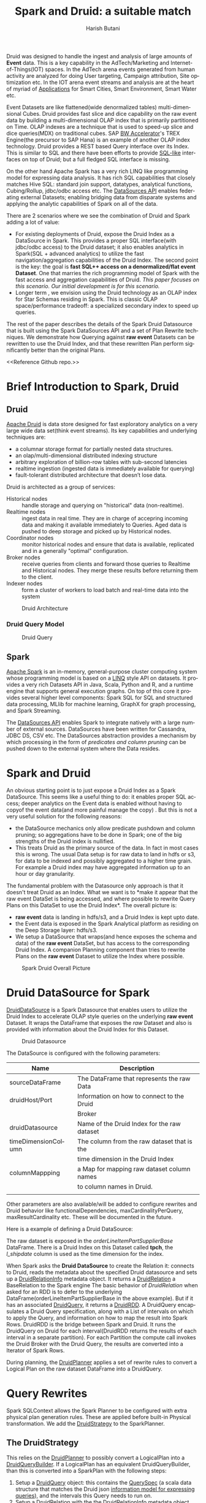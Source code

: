 #+TITLE:    Spark and Druid: a suitable match
#+AUTHOR:    Harish Butani
#+EMAIL:     hbutani@apache.org
#+LANGUAGE:  en
#+INFOJS_OPT: view:showall toc:t ltoc:t mouse:underline path:http://orgmode.org/org-info.js
#+LINK_HOME: http://home.fnal.gov/~neilsen
#+LINK_UP: http://home.fnal.gov/~neilsen/notebook
#+HTML_HEAD: <link rel="stylesheet" type="text/css" href="http://orgmode.org/org-manual.css" />

#+LATEX_CLASS: article
#+LATEX_CLASS_OPTIONS: [pdftex,10pt,a4paper]

#+LaTeX_HEADER: \usepackage{sectsty}
#+LaTeX_HEADER: \usepackage{fancyvrb}

#+LaTeX_HEADER: \usepackage{hyperref}
#+LaTeX_HEADER: \usepackage{listings}
#+LaTeX_HEADER: \usepackage{xyling}
#+LaTeX_HEADER: \usepackage{ctable}

#+LaTeX_HEADER: \input xy
#+LaTeX_HEADER: \xyoption{all}

#+EXPORT_SELECT_TAGS: export
#+EXPORT_EXCLUDE_TAGS: noexport
#+OPTIONS: H:4 num:nil toc:nil \n:nil @:t ::t |:t ^:{} _:{} *:t TeX:t LaTeX:t
#+STARTUP: showall
#+OPTIONS: html-postamble:nil

Druid was designed to handle the ingest and analysis of large amounts
of *Event* data. This is a key capability in the AdTech/Marketing
and Internet-of-Things(IOT) spaces. In the AdTech arena events
generated from human activity are analyzed for doing User targeting,
Campaign attribution, Site optimization etc. In the IOT arena event
streams and analysis are at the heart of myriad of [[http://www.libelium.com/top_50_iot_sensor_applications_ranking/][Applications]] for
Smart Cities, Smart Environment, Smart Water etc.

Event Datasets are like flattened(wide denormalized tables)
multi-dimensional Cubes. Druid provides fast slice and dice capability
on the raw event data by building a multi-dimensional OLAP index that
is primarily partitioned on Time. OLAP indexes are a technique that is
used to speed-up slice and dice queries(MDX) on traditional cubes. SAP
[[http://scn.sap.com/community/bw-accelerator][BW Accelerator]]'s TREX Engine(the precursor to SAP Hana) is an
example of another OLAP index technology. Druid provides a REST based Query
interface over its Index. This is similar to SQL and there have been
efforts to provide [[https://github.com/srikalyc/Sql4D][SQL-like]] interfaces on top of Druid; but a full
fledged SQL interface is missing. 

On the other hand Apache Spark has a very rich LINQ like programming
model for expressing data analysis. It has rich SQL capabilities that
closely matches Hive SQL: standard join support, datatypes, analytical
functions, Cubing/Rollup, jdbc/odbc access etc. The
[[https://databricks.com/blog/2015/01/09/spark-sql-data-sources-api-unified-data-access-for-the-spark-platform.html][DataSources API]] enables federating external Datasets; enabling
bridging data from disparate systems and applying the 
analytic  capabilities of Spark on all of the data. 

There are 2 scenarios where we see the combination of Druid and Spark
adding a lot of value:
- For existing deployments of Druid, expose the Druid Index as a
  DataSource in Spark. This provides a proper SQL interface(with
  jdbc/odbc access) to the Druid dataset; it also enables
  analytics in Spark(SQL + advanced analytics) to utilize the fast navigation/aggregation
  capabilities of the Druid Index. The second point is the key: the
  goal is *fast SQL++ access on a denormalized/flat event
  Dataset*. One that marries the rich programming model of Spark with
  the fast access and aggregation capabilities of Druid. /This paper
  focuses on this scenario. Our initial development is for this scenario./ 
- Longer term , we envision using the Druid technology as an OLAP
  index for Star Schemas residing in Spark. This is classic OLAP
  space/performance tradeoff: a specialized secondary index to speed
  up queries.

The rest of the paper describes the details of the Spark Druid
Datasource that is built using the Spark DataSources API and a set of Plan
Rewrite techniques. We demonstrate how Querying against *raw event*
Datasets can be rewritten to use the Druid Index, and that these
rewritten Plan perform significantly better than the original Plans.

<<Reference Github repo.>>

* Brief Introduction to Spark, Druid
** Druid

[[http://druid.io/][Apache Druid]] is data store designed for fast exploratory
analytics on a very large wide data set(think event streams). Its key capabilities and underlying
techniques are:

- a columnar storage format for partially nested data structures. 
- an olap/multi-dimensional distributed indexing structure
- arbitrary exploration of billion-row tables with sub-second latencies
- realtime ingestion (ingested data is immediately available for querying)
- fault-tolerant distributed architecture that doesn’t lose data.


Druid is architected as a group of services:
- Historical nodes :: handle storage and
     querying on "historical" data (non-realtime).
- Realtime nodes :: ingest data in real time. They are in charge of
                    accepring incoming data and  making
                    it available immediately to Queries. Aged data is
                    pushed to deep storage and picked up by Historical
                    nodes.
- Coordinator nodes ::  monitor historical nodes and
     ensure that data is available, replicated and in a  generally
     "optimal" configuration. 
- Broker nodes :: receive queries from clients and forward those
                  queries to Realtime and Historical nodes. They merge
                  these results before returning them to the client.
- Indexer nodes :: form a cluster of workers to load batch and
                   real-time data into the system

#+CAPTION: Druid Architecture
#+NAME:   fig:Druid
#+ATTR_LATEX: :float nil
[[./Druid.png]]

*** Druid Query Model

#+CAPTION: Druid Query
#+NAME:   fig:DruidQuery
#+ATTR_LATEX: :float nil
[[./DruidQueryModel.png]]

** Spark
[[http://spark.apache.org/][Apache Spark]] is an in-memory, general-purpose cluster computing
system whose programming model is based on a [[https://msdn.microsoft.com/en-us/library/bb397926.aspx][LINQ]] style API on
datasets.  It provides a very rich Datasets API in Java, Scala, Python and R, and
a runtime engine that supports general execution graphs. On top of
this core it provides several higher level components:  Spark SQL for SQL
and structured data processing, MLlib for machine learning, GraphX for
graph processing, and Spark Streaming.

The [[https://databricks.com/blog/2015/01/09/spark-sql-data-sources-api-unified-data-access-for-the-spark-platform.html][DataSources API]] enables Spark to integrate natively with a large
number of external sources. DataSources
have been written for Cassandra, JDBC DS, CSV etc. 
The DataSources abstraction
provides a mechanism by which processing in the form of /predicates
and column pruning/ can be pushed down to the external system where the Data resides.

* Spark and Druid
An obvious starting point is to just expose a Druid Index as a Spark
DataSource. This seems like a useful thing to do: it enables proper SQL
access; deeper analytics on the Event data is enabled without having
to copyof the event data(and more painful manage the copy) . But this is
not a very useful solution for the following reasons:
- the DataSource mechanics only allow predicate pushdown and column
  pruning; so aggregations have to be done in Spark; one of the big
  strengths of the Druid index is nullified.
- This treats Druid as the primary source of the data. In fact in most
  cases this is wrong. The usual Data setup is for raw data to land in
  hdfs or s3, for data to be indexed and possibly aggregated to a
  higher time grain. For example a Druid index may have aggregated
  information up to an  hour or day granularity. 

The fundamental problem with the Datasource only  approach is that it doesn't treat
Druid as an Index. What we want is to *make it appear that the raw
event DataSet is being accessed, and where possible to rewrite
Query Plans on this DataSet to use the Druid Index*.  The overall picture is:
- *raw event* data is landing in hdfs/s3, and a Druid Index is kept upto date.
- the Event data is exposed in the Spark Analytical platform as
  residing on the Deep Storage layer: hdfs/s3. 
- We setup a DataSource that wraps(and hence exposes the schema and
  data) of the *raw event* DataSet, but has access to the
  corresponding Druid Index. A companion Planning component than tries
  to rewrite Plans on the *raw event* Dataset to utilize the Index
  where possible.

#+CAPTION: Spark Druid Overall Picture
#+NAME:   fig:Overall
#+ATTR_LATEX: :float nil
[[./druidSparkOverall.png]]


* Druid DataSource for Spark
[[https://github.com/SparklineData/spark-druid-olap/blob/master/src/main/scala/org/sparklinedata/druid/DefaultSource.scala][DruidDataSource]] is a Spark Datasource that enables users to utilize
the Druid Index to accelerate OLAP style queries on the underlying
*raw event* Dataset. It  wraps the DataFrame
that exposes the /raw/ Dataset and also is provided with information
about the Druid Index for this Dataset. 

#+CAPTION: Druid Datasource
#+NAME:   fig:DruidDS
#+ATTR_LATEX: :float nil
[[./DruidDS.png]]


The DataSource is configured with the following parameters:

| Name                | Description                                 |
|---------------------+---------------------------------------------|
| sourceDataFrame     | The DataFrame that represents the raw Data  |
| druidHost/Port      | Information on how to connect to the Druid  |
|                     | Broker                                      |
| druidDatasource     | Name of the Druid Index for the raw dataset |
| timeDimensionColumn | The column from the raw dataset that is the |
|                     | time dimension in the Druid Index           |
| columnMappping      | a Map for mapping raw dataset column names  |
|                     | to column names in Druid.                   |
|                     |                                             |

Other parameters are also available/will be added to configure rewrites and Druid
behavior like functionalDependencies, maxCardinalityPerQuery,
maxResultCardinality etc. These will be documented in the future.

Here is a example of defining a Druid DataSource:
\begin{small}
   \lstset{keywordstyle=\bfseries\underbar, emphstyle=\underbar,
     language=SQL, showspaces=false, showstringspaces=false}
  \label{dDSdef}
   \begin{lstlisting}[caption={Defining a Druid DataSource},frame=shadowbox, numbers=left]
CREATE TEMPORARY TABLE orderLineItemPartSupplier
      USING org.sparklinedata.druid
      OPTIONS (sourceDataframe "orderLineItemPartSupplierBase",
      timeDimensionColumn "l_shipdate",
      druidDatasource "tpch",
      druidHost "localhost",
      druidPort "8082",
      columnMapping '{  "l_quantity" : "sum_l_quantity", 
                         "ps_availqty" : "sum_ps_availqty" 
                     }     '
)
\end{lstlisting}
\end{small}

The raw dataset is exposed in the /orderLineItemPartSupplierBase/
DataFrame. There is a Druid Index on this Dataset called *tpch*, the
/l_shipdate/ column  is used as the time dimension for the
index.

When Spark asks the *Druid DataSource* to create the Relation it:
connects to Druid, reads the metadata about the specified Druid
datasource and sets up a [[https://github.com/SparklineData/spark-druid-olap/blob/f0a3d26307560beea124931148511e4ed894a2e5/src/main/scala/org/sparklinedata/druid/DruidRelation.scala][DruidRelationInfo]] metadata object. It returns a
[[https://github.com/SparklineData/spark-druid-olap/blob/f0a3d26307560beea124931148511e4ed894a2e5/src/main/scala/org/sparklinedata/druid/DruidRelation.scala][DruidRelation]] a BaseRelation to the Spark engine The basic behavior of
/DruidRelation/ when asked for an RDD is to defer to
the underlying DataFrame(orderLineItemPartSupplierBase in the above
example). But if it has an associated [[https://github.com/SparklineData/spark-druid-olap/blob/8de7d8d78955d48d0310c153b536b72a3537f037/src/main/scala/org/sparklinedata/druid/DruidRelation.scala#L21][DruidQuery]], it returns a
[[https://github.com/SparklineData/spark-druid-olap/blob/5a9ff6b0e9ba4de0d62a11e7de1e470fe1516183/src/main/scala/org/sparklinedata/druid/DruidRDD.scala][DruidRDD]]. A DruidQuery encapsulates a Druid Query specification, along
with a List of intervals on which to apply the Query, and information
on how to map the result into Spark Rows. DruidRDD is the bridge
between Spark and Druid. It runs the DruidQuery on Druid for each
interval(DruidRDD returns the results of each interval in a separate
partition).  For each Partition the compute call invokes the Druid
Broker with the Druid Query, the results are converted into a Iterator of Spark Rows. 

During planning, the [[https://github.com/SparklineData/spark-druid-olap/blob/c73f7b2e9473e4769352b0564797717b88856224/src/main/scala/org/apache/spark/sql/sources/druid/DruidPlanner.scala][DruidPlanner]] applies a set of rewrite rules to
convert a Logical Plan on the raw dataset DataFrame into a
DruidQuery. 

* Query Rewrites
Spark SQLContext allows the Spark Planner to be configured with extra
physical plan generation rules. These are applied before built-in
Physical transformation. We add the [[https://github.com/SparklineData/spark-druid-olap/blob/c73f7b2e9473e4769352b0564797717b88856224/src/main/scala/org/apache/spark/sql/sources/druid/DruidStrategy.scala][DruidStrategy]] to the SparkPlanner. 

** The DruidStrategy 
This relies on the  [[https://github.com/SparklineData/spark-druid-olap/blob/c73f7b2e9473e4769352b0564797717b88856224/src/main/scala/org/apache/spark/sql/sources/druid/DruidPlanner.scala][DruidPlanner]] to possibly convert a LogicalPlan into a
[[https://github.com/SparklineData/spark-druid-olap/blob/9020a969d2de788f037e2d8dece381018ee4afeb/src/main/scala/org/sparklinedata/druid/DruidQueryBuilder.scala][DruidQueryBuilder]]. If a LogicalPlan has an equivalent
DruidQueryBuilder, than this is converted into a SparkPlan with the
following steps:

1. Setup a  [[https://github.com/SparklineData/spark-druid-olap/blob/8de7d8d78955d48d0310c153b536b72a3537f037/src/main/scala/org/sparklinedata/druid/DruidRelation.scala#L21][DruidQuery]] object: this contains the [[https://github.com/SparklineData/spark-druid-olap/blob/3c5666a3bf055428957ada243826f217e96d2fb0/src/main/scala/org/sparklinedata/druid/DruidQuerySpec.scala][QuerySpec]] (a scala data
   structure that matches the Druid json
   [[http://druid.io/docs/0.8.0/querying/querying.html][information model for expressing queries]]), and the intervals this
   Query needs to run on. 
2. Setup a [[https://github.com/SparklineData/spark-druid-olap/blob/f0a3d26307560beea124931148511e4ed894a2e5/src/main/scala/org/sparklinedata/druid/DruidRelation.scala][DruidRelation]] with the the [[https://github.com/SparklineData/spark-druid-olap/blob/f0a3d26307560beea124931148511e4ed894a2e5/src/main/scala/org/sparklinedata/druid/DruidRelation.scala][DruidRelationInfo]] metadata object
   and  [[https://github.com/SparklineData/spark-druid-olap/blob/8de7d8d78955d48d0310c153b536b72a3537f037/src/main/scala/org/sparklinedata/druid/DruidRelation.scala#L21][DruidQuery]] object.
3. Setup a Physical Plan that looks like
\begin{Verbatim}[frame=single]
Project
  PhysicalRDD(druidRelation.buildScan)
\end{Verbatim}

The PhysicalRDD wraps the RDD provided by the DruidRelation. The
Projection takes care of any dataType mappings and evaluating
expressions on aggregation  from the Aggregation Operator original Plan..

** DruidPlanner
The  [[https://github.com/SparklineData/spark-druid-olap/blob/c73f7b2e9473e4769352b0564797717b88856224/src/main/scala/org/apache/spark/sql/sources/druid/DruidPlanner.scala][DruidPlanner]] is the the entry point for
the Druid rewrite functionality. It is a container of [[https://github.com/SparklineData/spark-druid-olap/blob/master/src/main/scala/org/apache/spark/sql/sources/druid/DruidTransforms.scala][DruidTransforms]].
In order to enable rewrites the user
needs to invoke =DruidPlanner(sqlContext)=. This registers
 [[https://github.com/SparklineData/spark-druid-olap/blob/c73f7b2e9473e4769352b0564797717b88856224/src/main/scala/org/apache/spark/sql/sources/druid/DruidStrategy.scala][DruidStrategy]] with the SparkPlanner. A  [[https://github.com/SparklineData/spark-druid-olap/blob/master/src/main/scala/org/apache/spark/sql/sources/druid/DruidTransforms.scala][DruidTransform]] is responsible
for converting a Logical Plan into a [[https://github.com/SparklineData/spark-druid-olap/blob/master/src/main/scala/org/sparklinedata/druid/DruidQueryBuilder.scala][DruidQueryBuilder]]. A
DruidQueryBuilder is a case class that captures information about a
Druid Query. It also captures mapping information from Spark
Expressions to Results coming out of Druid: including dataType and
column name mappings. There are several  [[https://github.com/SparklineData/spark-druid-olap/blob/master/src/main/scala/org/apache/spark/sql/sources/druid/DruidTransforms.scala][DruidTransforms]] to convert different
Plan trees to a DruidQuery, but the Logical Plan must at least contain
an Aggregation Operator. More on this in the Query Rewrite Rules section.

** Mapping Druid results into Spark Rows
*** Query Building: Column Name, Type mapping
The [[https://github.com/SparklineData/spark-druid-olap/blob/master/src/main/scala/org/sparklinedata/druid/DruidQueryBuilder.scala][DruidQueryBuilder]] mainatins a map from the Druid Query Result
columnName to the  triple: (Expression, spark DataType, druid DataType):
- Expression is the [[https://github.com/apache/spark/blob/9914b1b2c5d5fe020f54d95f59f03023de2ea78a/sql/catalyst/src/main/scala/org/apache/spark/sql/catalyst/expressions/Expression.scala][Catalyst Expression]] from the original Plan that the Druid column in the Result row represents. 
- The DataType of the Expression in the original SQL plan.
- The DataType of the value returned by Druid.

The 2 datatypes need not match; during rewrite a check is made to see
if the conversion from the Druid datatype to Spark Expression datatype
is valid.  If not, the rewrite doesn't happen.
This map is populated as expressions from the Aggregate Operator are
added to the DruidQueryBuilder.

*** Setting up the Output Schema of the PhysicalRDD Operator that wraps the Druid RDD
The schema for the PhysicalRDD Operator is formed by creating a
StructType from each of the columns in the output Map maintained by
the DruidQueryBuilder. For Grouping Expressions that were
AttributeReferences in the original Plan, we reuse their ExprIds; for
non AttributeReferences new ExprIds are generated. This way any
resolved AttributeReferences above the replaced Plan SubTree are still
valid and point to the correct child Attribute in the rewritten Plan.

*** Projection on top of the PhysicalRDD Operator.
A Projection Operator is added above the PhysicalRDD Operator to:
- provide the same schema as the original Aggregate Operator. (or the
  Ordering/Filter Operator  above the Agg.Op in case of having/order/limit rewrites)
- To ensure Attribute names, ExprId and DataTypes match what was in the original Operator.

The ProjectionList is formed from the aggregation expressions of the
original Agg. Operator. Any expressions that were mapped to  Druid
Result columns are replaced by AttributeReferences to  the child
PhysicalRDD Attributes.  The following rules are followed:
- If needed the AttributeReference is wrapped in a cast to convert to the original Spark Plan's dataType.
- AttributeReferences in the original Plan carry the original ExprId,
  so that references above this Operator remain valid.  Names from the
  original AttributeReference are also maintained by wrapping the new AttributeReference in an Alias.

** TPCH Flattened Cube example
We explain the Rewrite rules by giving examples from the following
setup. Consider a raw transaction log that is based on the
[[http://www.tpc.org/tpch/spec/tpch2.8.0.pdf][TPCH benchmark specification]]

\begin{small}
   \lstset{keywordstyle=\bfseries\underbar, emphstyle=\underbar,
     language=SQL, showspaces=false, showstringspaces=false}
  \label{tpchFlat}
   \begin{lstlisting}[caption={The TPCH denormalized DataFrame},frame=shadowbox, numbers=left]
CREATE TEMPORARY TABLE orderLineItemPartSupplierBase(
   o_orderkey integer, o_custkey integer,
   o_orderstatus string, o_totalprice double, o_orderdate string, 
   o_orderpriority string, o_clerk string,
   o_shippriority integer, o_comment string, l_partkey integer, 
   l_suppkey integer, l_linenumber integer,
   l_quantity double, l_extendedprice double, l_discount double, 
   l_tax double, l_returnflag string,
   l_linestatus string, l_shipdate string, l_commitdate string, 
   l_receiptdate string, l_shipinstruct string,
   l_shipmode string, l_comment string, order_year string, 
   ps_partkey integer, ps_suppkey integer,
   ps_availqty integer, ps_supplycost double, ps_comment string, 
   s_name string, s_address string,
   s_phone string, s_acctbal double, s_comment string, 
   s_nation string, s_region string, p_name string,
   p_mfgr string, p_brand string, p_type string, p_size integer, 
   p_container string, p_retailprice double,
   p_comment string, c_name string , c_address string , 
   c_phone string , c_acctbal double ,
   c_mktsegment string , c_comment string , c_nation string , 
   c_region string)
USING com.databricks.spark.csv
OPTIONS (
  path "tpchFlattenedData_10/orderLineItemPartSupplierCustomer", 
  header "false", delimiter "|"
)
\end{lstlisting}
\end{small}

This is a single transaction table that is formed by
denormalizing(flattening) the TPCH Star Schema. We have a [[https://github.com/SparklineData/tpch-spark-druid/blob/master/tpchData/src/main/scala/org/sparklinedata/tpch/TpchGenMain.scala][TpchGen]] tool
for creating a flattened transaction table from an existing Tpch Star
schema.

Also assume there is a Druid Index built for this DataSet and is
exposed in Spark as a [[https://github.com/SparklineData/spark-druid-olap/blob/master/src/main/scala/org/sparklinedata/druid/DefaultSource.scala][DruidDataSource]]

\begin{small}
   \lstset{keywordstyle=\bfseries\underbar, emphstyle=\underbar,
     language=SQL, showspaces=false, showstringspaces=false}
  \label{tpchDruidDF}
   \begin{lstlisting}[caption={TPCH Druid DataSource},frame=shadowbox, numbers=left]
CREATE TEMPORARY TABLE orderLineItemPartSupplier
      USING org.sparklinedata.druid
      OPTIONS (sourceDataframe "orderLineItemPartSupplierBase",
      timeDimensionColumn "l_shipdate",
      druidDatasource "tpch",
      druidHost "localhost",
      druidPort "8082",
      columnMapping '{  "l_quantity" : "sum_l_quantity", 
                         "ps_availqty" : "sum_ps_availqty" 
                     }     '
)
\end{lstlisting}
\end{small}

So queries are rewritten against the 'orderLineItemPartSupplier'
table. For example TPCH Q1 is written as:

\begin{small}
   \lstset{keywordstyle=\bfseries\underbar, emphstyle=\underbar,
     language=SQL, showspaces=false, showstringspaces=false}
  \label{tpchSampleQuery}
   \begin{lstlisting}[caption={Sample Query},frame=shadowbox, numbers=left]

select l_returnflag, l_linestatus, count(*), 
       sum(l_extendedprice) as s, max(ps_supplycost) as m,
       avg(ps_availqty) as a,count(distinct o_orderkey)
from orderLineItemPartSupplier
group by l_returnflag, l_linestatus
\end{lstlisting}
\end{small}

Without the DruidPlanner configured these queries will run as if they
are issued against the underlying sourceDataFrame, in this case
against the wrapped DataSource 'orderLineItemPartSupplierBase'.

** Query Rewrite and Validation Rules

Plans that can be rewritten must have the following core structure.

#+CAPTION: Core Plan Structure
#+NAME:   fig:PlanStructure
#+ATTR_LATEX: :float nil :height 5cm :center
[[./PlanStructure.png]]

The base of the Plan must be a Physical RDD Operator on a
[[https://github.com/SparklineData/spark-druid-olap/blob/f0a3d26307560beea124931148511e4ed894a2e5/src/main/scala/org/sparklinedata/druid/DruidRelation.scala][DruidRelation]], followed by 0 or more Project/Filter criteria,
followed by an Aggregation. Only plans with this core structure are
considered for rewrite. On top of the Aggregation, there can
optionally be a Filter(representing the SQL having clause), a Sort and
a Limit.

*** Validation 1: Base table column validation

Columns referenced in the Project below the Aggregate must have a
corresponding column in the Druid Index.

*** Rewrite 2: Filter Rewrite

The Filter predicates are combined into *Conjunctive Normal Form*. An
attempt is made to rewrite each conjunct. If any conjunct
cannot be rewritten, then the Plan is not rewritten.

**** Rewrite 2.1: Interval condition rewrite

A predicate of the form =compOp(dateTime(timeDim), literalDateTime)=
is extracted as an /time Interval/ of the Druid Query.

Where 'compOp' can be the following functions: 
=dateIsBeforeFn, dateIsBeforeOrEqualFn, dateIsAfterFn,
dateIsAfterOrEqualFn=. The comparison needs to be on the column that
is the time dimension in the Druid Index(in our example the
'l_shipDate' column). The literal-date is an expression representing a
date. It can be a literal date specified with
=dateTime, dateTimeWithTZFn, dateTimeWithFormatFn,
dateTimeWithFormatAndTZFn= optionally followed by( +/-) a /Period/
specification. For example the following predicate is translated to
the Interval ("1992-12-01", "1997-09-02") : 
\begin{Verbatim}[frame=single]
dateIsBeforeOrEqual(
   dateTime(`l_shipdate`),
   dateMinus(
     dateTime("1997-12-01"),
     period("P90D")
   )
)
\end{Verbatim}

It is much easier to read when specified using [[https://github.com/SparklineData/spark-datetime][spark-dateTime dsl]]
\begin{Verbatim}[frame=single]
dateTime('l_shipdate) <= (dateTime("1997-12-01") - 90.day)
\end{Verbatim}

Currently we only translate the SQL predicates into a single
interval. The [[https://github.com/SparklineData/spark-druid-olap/blob/b7c5c5efb6d4f0be6ea0be8cbc71e50a91414fd2/src/main/scala/org/sparklinedata/druid/QueryIntervals.scala][QueryIntervals]] class is setup to handle multiple
intervals. In the future we plan to  handle a disjunction of date
Predicates in each conjunct.

**** Rewrite 2.2: Dimension Filter rewrite

Predicates of the form =dimCol compOp Literal= or =Literal compOp
dimCol= are converted into
[[http://druid.io/docs/0.8.0/querying/filters.html][Filter Specifications]] on the Druid Query. The column being compared
must be a dimension column in the Druid Index. The comparator operator
needs to be ~<,>, <=, >=,=~. Comparison predicates can be combined
with logical =and, or= operators.

*** Rewrite 3: Grouping Expressions

A Group-By expression can be on a Druid index dimension or a dateTime expression
on a regular  or time dimension in the Druid index. The dateTime
expression must be of the form ~dateElem(dateTimeFn(col))~. The
'dateTimeFn' form must be ~dateTime, withZone(dateTime...~, that is a
dateTime expression or a dateTime with Timezone application. The
column must be a dimension or the time column of the Druid Index. The
element being extracted can be any of:
\begin{Verbatim}[frame=single]
era, century, yearOfEra, yearOfCentury, year, weekyear, 
monthOfYear, monthOfYearName,weekOfWeekyear, 
dayOfYear, dayOfMonth, dayOfWeek, dayOfWeekName,
hourOfDay, secondOfMinute
\end{Verbatim}

An  expression on a dimension is expressed as a
[[http://druid.io/docs/0.8.0/querying/dimensionspecs.html][DefaultDimension Specification]] the DruidQuery. While a time element
expression is converted to a [[http://druid.io/docs/0.8.0/querying/dimensionspecs.html][TimeFormatExtraction Specification]].

*** Rewrite 4: Aggregation Expressions

From the aggregation list we extract the AggregateFunction
invocations, and attempt to translate them to Druid [[http://druid.io/docs/0.8.0/querying/aggregations.html][Aggregation]]  and
[[http://druid.io/docs/0.8.0/querying/post-aggregations.html][PostAggregation]] Specifications on the Druid Query. On the translated Plan a Project
operator is placed on top of the Druid Relation to compute any
expressions that the Aggregate Function invocations were part of. So
for the expression  ~sum(p_retailprice) - 5~: the ~sum(p_retailprice)~ is pushed to
the Druid Query; the subtraction on the sum is handled in the Project
Operator on top.

The following rules are used to translate Aggregate functions

- Count :: ~Count(1)~ is translated to a Cardinality Aggregation
           Specification.
- Sum, Min, Max :: The aggregation must be on a Druid Metric
                   column. The dataType of the expression must be
                   convertible from the Druid metric dataType without
                   loss of precision. The expression is translated to
                   a Function Aggregation Specification on the Druid
                   Query.
- Avg :: This has the same constraints as Sum/Min/Max. It is converted
         to a Post Aggregation  Specification of
         dividing the Sum by the Count.
- CountDistinct :: Is converted to  Cardinality Aggregation
                   Specification. Druid uses HyperLogLog to estimate
                   this. So in the future we will add a parameter to
                   the DataSource, so users can control if this
                   rewrite should be allowed.

*** Rewrite 5: Having predicates (TBD)

Predicates on the Aggregation expressions will be pushed down as
Having Specifications in the Druid Query.

*** Rewrite 6: Sort Operator (TBD)

A Sort Operator on top of Aggregation will be pushed down as a Limit
Specification in the Druid Query.

*** Rewrite 7: Limit Operator (TBD)

A Limit Operator on top of a Sort will be pushed down as a limit value
on the   Limit Specification in the Druid Query.

*** Rewrite 8: Enhanced Time Granularity and Interval Handling

We currently assume that the Druid Index has the same Time Granularity
and Range as the *raw* data. This is obviously not necessary, and in
practice an uncommon way to setup the Index. More likely, the Index is
on a Grain(hourly, daily) higher than the raw events. Also index for
old data maybe removed for space reasons.

*Shorter Time Range for Druid Index*

It is likely that the DruidIndex is maintained for a smaller Time
window like the last year; whereas the raw dataset is for much longer
time window. In such cases the original Plan should be converted into
a *union all Plan*. The component queries  being a Druid Query on the Time Window that is in the Druid
Index(and intersects with the Query predicate) and a Spark Query on
the raw event DataSource for the remaining Time Window.

*Druid Index on a higher Time Grain.*

It is likely that the Druid Index doesn't hold raw data, but is
aggregated up to a minimum time grain such as an hour or a day. In
this the original Plan can only be rewritten if the Query has a Time
Aggregation that is at a higher grain than the
granularity in the Druid Index.

* Benchmark
The Benchmark was run on a 4 node cluster. Each node is a 2 core,16GB
memory, 256GB hard drive machine running centos 6.4. The output of the
=lscpu= and =hdparm= are listed below:

\begin{small}
   \lstset{keywordstyle=\bfseries\underbar, emphstyle=\underbar,
     language=BASH, showspaces=false, showstringspaces=false}
  \label{mcDetails}
   \begin{lstlisting}[caption={Machine Details},frame=shadowbox, numbers=left]

lscpu

Architecture:          x86_64
CPU op-mode(s):        32-bit, 64-bit
Byte Order:            Little Endian
CPU(s):                2
On-line CPU(s) list:   0,1
Thread(s) per core:    1
Core(s) per socket:    1
Socket(s):             2
NUMA node(s):          1
Vendor ID:             GenuineIntel
CPU family:            6
Model:                 42
Stepping:              1
CPU MHz:               1999.999
BogoMIPS:              3999.99
Virtualization:        VT-x
Hypervisor vendor:     KVM
Virtualization type:   full
L1d cache:             32K
L1i cache:             32K
L2 cache:              4096K
NUMA node0 CPU(s):     0,1

sudo hdparm -tT /dev/vdb

/dev/vdb:
 Timing cached reads:   12798 MB in  2.00 seconds = 6408.97 MB/sec
 Timing buffered disk reads: 540 MB in  3.00 seconds = 179.98 MB/sec

\end{lstlisting}
\end{small}

The machines are setup with [[http://hortonworks.com/hdp/whats-new/][HDP 2.3]] using  [[https://cwiki.apache.org/confluence/display/AMBARI/Quick+Start+Guide][Ambari]]. Also installed
[[http://static.druid.io/artifacts/releases/druid-0.8.0-bin.tar.gz][Druid 0.8]] on the machines. The cluster is configured to use Yarn; we
installed and setup  [[http://spark.apache.org/downloads.html][Spark 1.4.1]] to run using the Yarn Resource
Manager.

For the benchmark we used the [[http://www.tpc.org/tpch/spec/tpch2.8.0.pdf][TPCH benchmark dataset]], datascale
10G. We converted the 10G star schema into a flattened(denormalized)
transaction dataset using a tool we wrote [[https://github.com/SparklineData/tpch-spark-druid/blob/master/tpchData/src/main/scala/org/sparklinedata/tpch/hadoop/TpchGenFlattenedData.scala][TpchGenFlattenedData]], for
example we ran it like this:
\begin{Verbatim}[frame=single]
spark/bin/spark-submit –num-executors 7 –properties-file spark-druid/spark.properties \
–packages com.databricks:spark-csv2.10:1.1.0 \
–jars spark-druid/spark-datetime-assembly-0.0.1.jar,spark-druid/spark-druid-olap-assembly-0.0.1.jar \
–class org.sparklinedata.tpch.hadoop.TpchGenFlattenedData \
spark-druid/tpchdata-assembly-0.0.1.jar tpchflatorc10 tpchflattened
\end{Verbatim}

For spark we further processed the data to setup a Partitioned table,
stored in Parquet format; the table is partitioned by day. We use the
[[https://github.com/SparklineData/tpch-spark-druid/blob/master/tpchData/src/main/scala/org/sparklinedata/tpch/hadoop/TpchBuildParquetPartitioned.scala][TpchBuildParquetPartitioned]] to do this. 

The Druid Index was created using the [[http://druid.io/docs/latest/ingestion/batch-ingestion.html][HadoopDruidIndexer]] with the
following command:
\begin{Verbatim}[frame=single]
java -Xmx256m -Dhdp.version=2.3.0.0-2557 -Duser.timezone=UTC \
-Dfile.encoding=UTF-8 -classpath \
$DIR/config/_common:$HADOOP_CONF_DIR:$DIR/lib/* \
io.druid.cli.Main index hadoop <spec_file>
\end{Verbatim}

See [[Druid TPCH Index Specification]] for detailed specification of the
TPCH index in Druid.

** DataSource setup

The raw event DataSource and Druid datasource are defined in the
following way:

\begin{small}
   \lstset{keywordstyle=\bfseries\underbar, emphstyle=\underbar,
     language=SQL, showspaces=false, showstringspaces=false}
  \label{rawEvntDS}
   \begin{lstlisting}[caption={Raw Event DataSource},frame=shadowbox, numbers=left]

// parquet based partitioned table
val df = sqlCtx.read.parquet(cfg.tpchFlatDir)
df.cache()
df.registerTempTable("orderLineItemPartSupplier")

// Druid Datasource
CREATE TEMPORARY TABLE orderLineItemPartSupplier
      USING org.sparklinedata.druid
      OPTIONS (sourceDataframe "$baseFlatTableName",
      timeDimensionColumn "l_shipdate",
      druidDatasource "tpch",
      druidHost "${cfg.druidBroker}",
      druidPort "8082");

\end{lstlisting}
\end{small}


** Queries
The Queries we ran have the following form:
- aggregation on the entire dataset
- aggregation on a time slice
- aggregation on a time slice with Dimension Filters applied.

*** Basic Aggregation
\begin{small}
   \lstset{keywordstyle=\bfseries\underbar, emphstyle=\underbar,
     language=SQL, showspaces=false, showstringspaces=false}
  \label{basicAggQ}
   \begin{lstlisting}[caption={Basic Aggregation Query},frame=shadowbox, numbers=left]
select l_returnflag, l_linestatus, count(*),
        sum(l_extendedprice) as s, max(ps_supplycost) as m,
        avg(ps_availqty) as a,count(distinct o_orderkey)
          from orderLineItemPartSupplier
          group by l_returnflag, l_linestatus
\end{lstlisting}
\end{small}

*** Interval and Dimension Filters
\begin{small}
   \lstset{keywordstyle=\bfseries\underbar, emphstyle=\underbar,
     language=SQL, showspaces=false, showstringspaces=false}
  \label{idfQry}
   \begin{lstlisting}[caption={Interval and Dimension Filters Query},frame=shadowbox, numbers=left]

val shipDtPredicateA = 
  dateTime('l_shipdate) <= (dateTime("1997-12-01") - 90.day)
sqlCtx.sql(
        date"""
      select f, s, count(*) as count_order
      from
      (
         select l_returnflag as f, l_linestatus as s, 
           l_shipdate, s_region, s_nation, c_nation
         from orderLineItemPartSupplier
      ) t
      where $shipDtPredicateA and 
        ((s_nation = 'FRANCE' and c_nation = 'GERMANY') or
         (c_nation = 'FRANCE' and s_nation = 'GERMANY')
        )
      group by f,s
      order by f,s
""")
\end{lstlisting}
\end{small}


*** Ship Date Range
\begin{small}
   \lstset{keywordstyle=\bfseries\underbar, emphstyle=\underbar,
     language=SQL, showspaces=false, showstringspaces=false}
  \label{shpDtRngQry}
   \begin{lstlisting}[caption={Ship Date Range Query},frame=shadowbox, numbers=left]

val shipDtPredicate = 
  dateTime('l_shipdate) <= (dateTime("1997-12-01") - 90.day)
val shipDtPredicate2 = 
  dateTime('l_shipdate) > (dateTime("1995-12-01"))

sqlCtx.sql(
        date"""
      select f, s, count(*) as count_order
      from
      (
         select l_returnflag as f, l_linestatus as s, 
                l_shipdate, s_region, s_nation, c_nation
         from orderLineItemPartSupplier
      ) t
      where $shipDtPredicate and $shipDtPredicate2
      group by f,s
      order by f,s"""
      )
\end{lstlisting}
\end{small}

*** SubQuery + nation,Type predicates + ShipDate Range
\begin{small}
   \lstset{keywordstyle=\bfseries\underbar, emphstyle=\underbar,
     language=SQL, showspaces=false, showstringspaces=false}
  \label{nptshpDtRngQry}
   \begin{lstlisting}[caption={Nation,Part type predicates + ShipDate
   Range Query},frame=shadowbox, numbers=left]

val shipDtPredicateL = 
  dateTime('l_shipdate) <= (dateTime("1997-12-01") - 90.day)
val shipDtPredicateH = 
  dateTime('l_shipdate) > (dateTime("1995-12-01"))

sqlCtx.sql(
        date"""
      select s_nation,
      count(*) as count_order,
      sum(l_extendedprice) as s,
      max(ps_supplycost) as m,
      avg(ps_availqty) as a,
      count(distinct o_orderkey)
      from
      (
         select l_returnflag as f, l_linestatus as s, l_shipdate,
         s_region, s_nation, c_nation, p_type,
         l_extendedprice, ps_supplycost, ps_availqty, o_orderkey
         from orderLineItemPartSupplier
         where p_type = 'ECONOMY ANODIZED STEEL'
      ) t
      where $shipDtPredicateL and
            $shipDtPredicateH and 
            ((s_nation = 'FRANCE' and c_nation = 'GERMANY') or
             (c_nation = 'FRANCE' and s_nation = 'GERMANY')
            )
      group by s_nation
      order by s_nation
""")
\end{lstlisting}
\end{small}

*** TPCH Q1
\begin{small}
   \lstset{keywordstyle=\bfseries\underbar, emphstyle=\underbar,
     language=SQL, showspaces=false, showstringspaces=false}
  \label{tpchQ1}
   \begin{lstlisting}[caption={TPCH Q1},frame=shadowbox, numbers=left]

sqlCtx.sql("""select l_returnflag, l_linestatus, count(*), 
       sum(l_extendedprice) as s, max(ps_supplycost) as m,
       avg(ps_availqty) as a,count(distinct o_orderkey)
       from orderLineItemPartSupplier
       group by l_returnflag, l_linestatus""")
      )
\end{lstlisting}
\end{small}


** Running the Benchmark

*** Druid Rewrites
For the Druid experiment the queries are run on spark using the
[[https://github.com/SparklineData/spark-druid-olap/blob/master/src/main/scala/org/sparklinedata/druid/tools/TpchBenchMark.scala][Druid TpchBenchMark]] tool. It is run using the following command:
\begin{small}
   \lstset{keywordstyle=\bfseries\underbar, emphstyle=\underbar,
     language=bash, showspaces=false, showstringspaces=false}
  \label{tpchDruidBmark}
   \begin{lstlisting}[caption={Running Tpchbenchmark on Druid Datasource},frame=shadowbox, numbers=left]

~/spark-1.4.1-bin-hadoop2.6/bin/spark-submit \
--properties-file spark.properties \
--packages com.databricks:spark-csv_2.10:1.1.0 \
--jars sparkjars/spark-datetime-assembly-0.0.1.jar  \
--class org.sparklinedata.druid.tools.TpchBenchMark \
sparkjars/spark-druid-olap-assembly-0.0.1.jar \
-n hb-1.openstacklocal \
-t tpchFlattenedData_10/orderLineItemPartSupplierCustomer \
-d hb-1.openstacklocal
\end{lstlisting}
\end{small}

The cluster is setup to run a historical server on each node. Each
historical server is configure with 8GB of memory:
\begin{Verbatim}[frame=single]
JAVA_HISTORICAL_OPTIONS="-server \
 -Xmx8g \
 -Xms8g \
 -XX:NewSize=1g \
 -XX:MaxNewSize=1g \
 -XX:MaxDirectMemorySize=10g \
 -XX:+UseConcMarkSweepGC \
 -XX:+PrintGCDetails \
 -XX:+PrintGCTimeStamps \
 -XX:+HeapDumpOnOutOfMemoryError \
 -Duser.timezone=UTC \
 -Dfile.encoding=UTF-8"
\end{Verbatim}

The spark shell is run in local mode on one of the nodes, so that
Spark uses as little cluster resources as possible.

*** Test against native Spark
For the queries goin against Spark we used the
[[https://github.com/SparklineData/tpch-spark-druid/blob/master/tpchData/src/main/scala/org/sparklinedata/tpch/hadoop/TpchParquetBenchmark.scala][Spark TpchBenchmark]] tool. It is run with the following command:
\begin{small}
   \lstset{keywordstyle=\bfseries\underbar, emphstyle=\underbar,
     language=bash, showspaces=false, showstringspaces=false}
  \label{raweBmark}
   \begin{lstlisting}[caption={Running the Benchmark, on the Raw Event DataFrame},frame=shadowbox, numbers=left]

~/spark-1.4.1-bin-hadoop2.6/bin/spark-submit \
--properties-file spark.properties \
--packages com.databricks:spark-csv_2.10:1.1.0 \
--jars sparkjars/spark-datetime-assembly-0.0.1.jar,\
       sparkjars/spark-druid-olap-assembly-0.0.1.jar,\
       sparkjars/tpchdata-assembly-0.0.1.jar   \
--num-executors 4 --master yarn-client \
--class org.sparklinedata.tpch.hadoop.TpchParquetBenchmark \
sparkjars/tpchdata-assembly-0.0.1.jar \
-t tpchFlattenedData_10/orderLineItemPartSupplierCustomer.parquet.partitioned
\end{lstlisting}
\end{small}

In this case we give the Spark executors as much of the Yarn cluster
as possible. The Spark configuration is:
\begin{Verbatim}[frame=single]
spark.serializer=org.apache.spark.serializer.KryoSerializer
#spark.sql.autoBroadcastJoinThreshold=100000000
spark.sql.autoBroadcastJoinThreshold=-1
spark.sql.planner.externalSort=true

spark.executor.memory=9g
spark.driver.memory=2g
#spark.executor.cores=2
\end{Verbatim}

As part of the initialization, the orderLineItemPartSupplier DataFrame
is cached in memory.



* Future work

* Appendix
** Druid TPCH Index Specification
#+begin_src json
{
  "dataSchema": {
    "dataSource": "tpch",
    "parser": {
      "type": "string",
      "parseSpec": {
        "format": "tsv",
        "timestampSpec": {
          "column": "l_shipdate",
          "format": "iso"
        },
        "columns": [
          "o_orderkey",
          "o_custkey",
          "o_orderstatus",
          "o_totalprice",
          "o_orderdate",
          "o_orderpriority",
          "o_clerk",
          "o_shippriority",
          "o_comment",
          "l_partkey",
          "l_suppkey",
          "l_linenumber",
          "l_quantity",
          "l_extendedprice",
          "l_discount",
          "l_tax",
          "l_returnflag",
          "l_linestatus",
          "l_shipdate",
          "l_commitdate",
          "l_receiptdate",
          "l_shipinstruct",
          "l_shipmode",
          "l_comment",
          "order_year",
          "ps_partkey",
          "ps_suppkey",
          "ps_availqty",
          "ps_supplycost",
          "ps_comment",
          "s_name",
          "s_address",
          "s_phone",
          "s_acctbal",
          "s_comment",
          "s_nation",
          "s_region",
          "p_name",
          "p_mfgr",
          "p_brand",
          "p_type",
          "p_size",
          "p_container",
          "p_retailprice",
          "p_comment",
          "c_name",
          "c_address",
          "c_phone",
          "c_acctbal",
          "c_mktsegment",
          "c_comment",
          "c_nation",
          "c_region"
        ],
        "delimiter": "|",
        "dimensionsSpec": {
          "dimension": [
            "o_orderkey",
            "o_orderdate",
            "o_orderstatus",
            "o_orderpriority",
            "o_clerk",
            "o_shippriority",
            "o_comment",
            "l_returnflag",
            "l_linestatus",
            "l_commitdate",
            "l_receiptdate",
            "l_shipinstruct",
            "l_shipmode",
            "l_comment",
            "ps_comment",
            "s_name",
            "s_address",
            "s_phone",
            "s_comment",
            "s_nation",
            "s_region",
            "p_name",
            "p_mfgr",
            "p_brand",
            "p_type",
            "p_size",
            "p_container",
            "p_retailprice",
            "p_comment",
            "c_name",
            "c_address",
            "c_phone",
            "c_mktsegment",
            "c_comment",
            "c_nation",
            "c_region"
          ],
          "dimensionExclusions": [],
          "spatialDimensions": []
        }
      }
    },
    "metricsSpec": [
      {
        "type": "count",
        "name": "count"
      },
      {
        "type": "doubleSum",
        "name": "o_totalprice",
        "fieldName": "o_totalprice"
      },
      {
        "type": "longSum",
        "name": "l_quantity",
        "fieldName": "l_quantity"
      },
      {
        "type": "doubleSum",
        "name": "l_extendedprice",
        "fieldName": "l_extendedprice"
      },
      {
        "type": "javascript",
        "name": "l_tax",
        "fieldNames": [
          "l_extendedprice",
          "l_discount",
          "l_tax"
        ],
        "fnAggregate": "function(current, l_extendedprice, l_discount, l_tax) { return current + (l_extendedprice *(1 - l_discount) * l_tax); }",
        "fnCombine": "function(partialA, partialB) { return partialA + partialB; }",
        "fnReset": "function()                   { return 0; }"
      },
      {
        "type": "javascript",
        "name": "l_discount",
        "fieldNames": [
          "l_extendedprice",
          "l_discount"
        ],
        "fnAggregate": "function(current, l_extendedprice, l_discount) { return current + (l_extendedprice * l_discount); }",
        "fnCombine": "function(partialA, partialB) { return partialA + partialB; }",
        "fnReset": "function()                   { return 0; }"
      },
      {
        "type": "longSum",
        "name": "ps_availqty",
        "fieldName": "ps_availqty"
      },
      {
        "type": "doubleSum",
        "name": "ps_supplycost",
        "fieldName": "ps_supplycost"
      },
      {
        "type": "doubleSum",
        "name": "c_acctbal",
        "fieldName": "c_acctbal"
      }
    ],
    "granularitySpec": {
      "type": "uniform",
      "segmentGranularity": "MONTH",
      "queryGranularity": "NONE",
      "intervals": [
        "1993-01-01/1997-12-31"
      ]
    }
  },
  "ioConfig": {
    "type": "hadoop",
    "inputSpec": {
      "type": "static",
      "paths": "hdfs://hb-1.openstacklocal/user/hive/tpchFlattenedData_10/orderLineItemPartSupplierCustomer"
    },
    "metadataUpdateSpec": {
      "type": "mysql",
      "connectURI": "jdbc:mysql://hb-2.openstacklocal:3306/druid",
      "password": "diurd",
      "segmentTable": "druid_segments",
      "user": "druid"
    },
    "segmentOutputPath": "hdfs://hb-1.openstacklocal/user/hive/druidStorage"
  },
  "tuningConfig": {
    "type": "hadoop",
    "workingPath": "/tmp",
    "partitionsSpec": {
      "type": "hashed",
      "targetPartitionSize": 10000000
    },
    "leaveIntermediate": false,
    "cleanupOnFailure": true,
    "overwriteFiles": false,
    "ignoreInvalidRows": false
  }
}
#+end_src

* References
- [DRUID01] : [[http://static.druid.io/docs/druid.pdf][A Real-time Analytical Data Store]]
